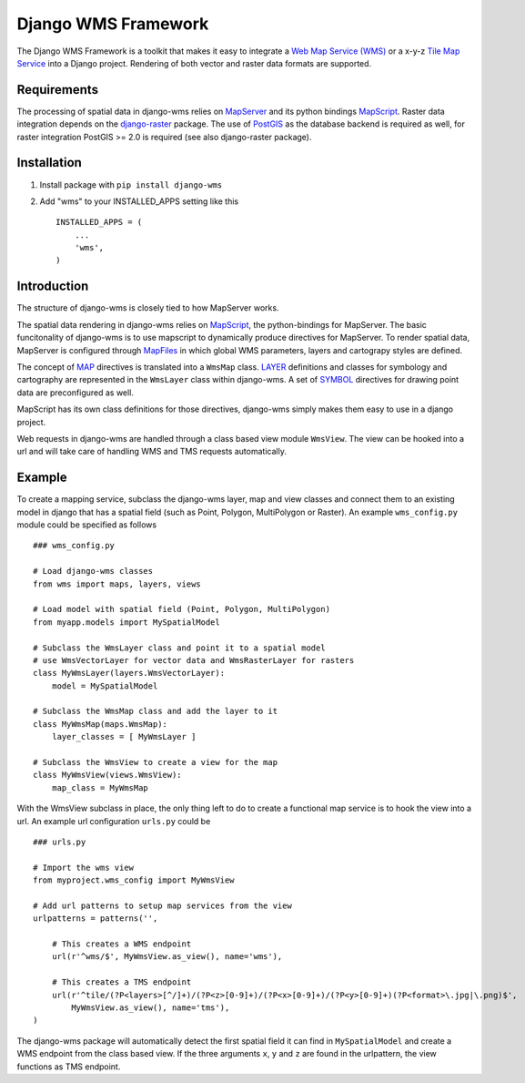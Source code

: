 Django WMS Framework
======================
The Django WMS Framework is a toolkit that makes it easy to integrate a `Web Map Service (WMS) <http://en.wikipedia.org/wiki/Web_Map_Service>`_ or a x-y-z `Tile Map Service <http://en.wikipedia.org/wiki/Tile_Map_Service>`_ into a Django project. Rendering of both vector and raster data formats are supported.

Requirements
------------
The processing of spatial data in django-wms relies on `MapServer <http://mapserver.org/index.html>`_ and its python bindings `MapScript <http://mapserver.org/mapscript/mapscript.html>`_. Raster data integration depends on the `django-raster <https://pypi.python.org/pypi/django-raster/0.1.0>`_ package. The use of `PostGIS <http://postgis.net/>`_ as the database backend is required as well, for raster integration PostGIS >= 2.0 is required (see also django-raster package).

Installation
------------

1. Install package with ``pip install django-wms``
2. Add "wms" to your INSTALLED_APPS setting like this ::

        INSTALLED_APPS = (
            ...
            'wms',
        )

Introduction
------------
The structure of django-wms is closely tied to how MapServer works. 

The spatial data rendering in django-wms relies on `MapScript <http://mapserver.org/mapscript/mapscript.html>`_, the python-bindings for MapServer. The basic funcitonality of django-wms is to use mapscript to dynamically produce directives for MapServer. To render spatial data, MapServer is configured through `MapFiles <http://mapserver.org/mapfile/map.html>`_ in which global WMS parameters, layers and cartograpy styles are defined.

The concept of `MAP <http://mapserver.org/mapfile/map.html>`_ directives is translated into a ``WmsMap`` class. `LAYER <http://mapserver.org/mapfile/map.html>`_ definitions and classes for symbology and cartography are represented in the ``WmsLayer`` class within django-wms. A set of `SYMBOL <http://mapserver.org/mapfile/map.html>`_ directives for drawing point data are preconfigured as well. 

MapScript has its own class definitions for those directives, django-wms simply makes them easy to use in a django project.

Web requests in django-wms are handled through a class based view module ``WmsView``. The view can be hooked into a url and will take care of handling WMS and TMS requests automatically.

Example
-------
To create a mapping service, subclass the django-wms layer, map and view classes and connect them to an existing model in django that has a spatial field (such as Point, Polygon, MultiPolygon or Raster). An example ``wms_config.py`` module could be specified as follows
::
    ### wms_config.py

    # Load django-wms classes
    from wms import maps, layers, views

    # Load model with spatial field (Point, Polygon, MultiPolygon)
    from myapp.models import MySpatialModel

    # Subclass the WmsLayer class and point it to a spatial model
    # use WmsVectorLayer for vector data and WmsRasterLayer for rasters
    class MyWmsLayer(layers.WmsVectorLayer):
        model = MySpatialModel

    # Subclass the WmsMap class and add the layer to it
    class MyWmsMap(maps.WmsMap):
        layer_classes = [ MyWmsLayer ]

    # Subclass the WmsView to create a view for the map
    class MyWmsView(views.WmsView):
        map_class = MyWmsMap

With the WmsView subclass in place, the only thing left to do to create a functional map service is to hook the view into a url. An example url configuration ``urls.py`` could be
::    
    ### urls.py

    # Import the wms view
    from myproject.wms_config import MyWmsView

    # Add url patterns to setup map services from the view
    urlpatterns = patterns('',

        # This creates a WMS endpoint
        url(r'^wms/$', MyWmsView.as_view(), name='wms'),

        # This creates a TMS endpoint
        url(r'^tile/(?P<layers>[^/]+)/(?P<z>[0-9]+)/(?P<x>[0-9]+)/(?P<y>[0-9]+)(?P<format>\.jpg|\.png)$',
            MyWmsView.as_view(), name='tms'),
    )

The django-wms package will automatically detect the first spatial field it can find in ``MySpatialModel`` and create a WMS endpoint from the class based view. If the three arguments ``x``, ``y`` and ``z`` are found in the urlpattern, the view functions as TMS endpoint.
